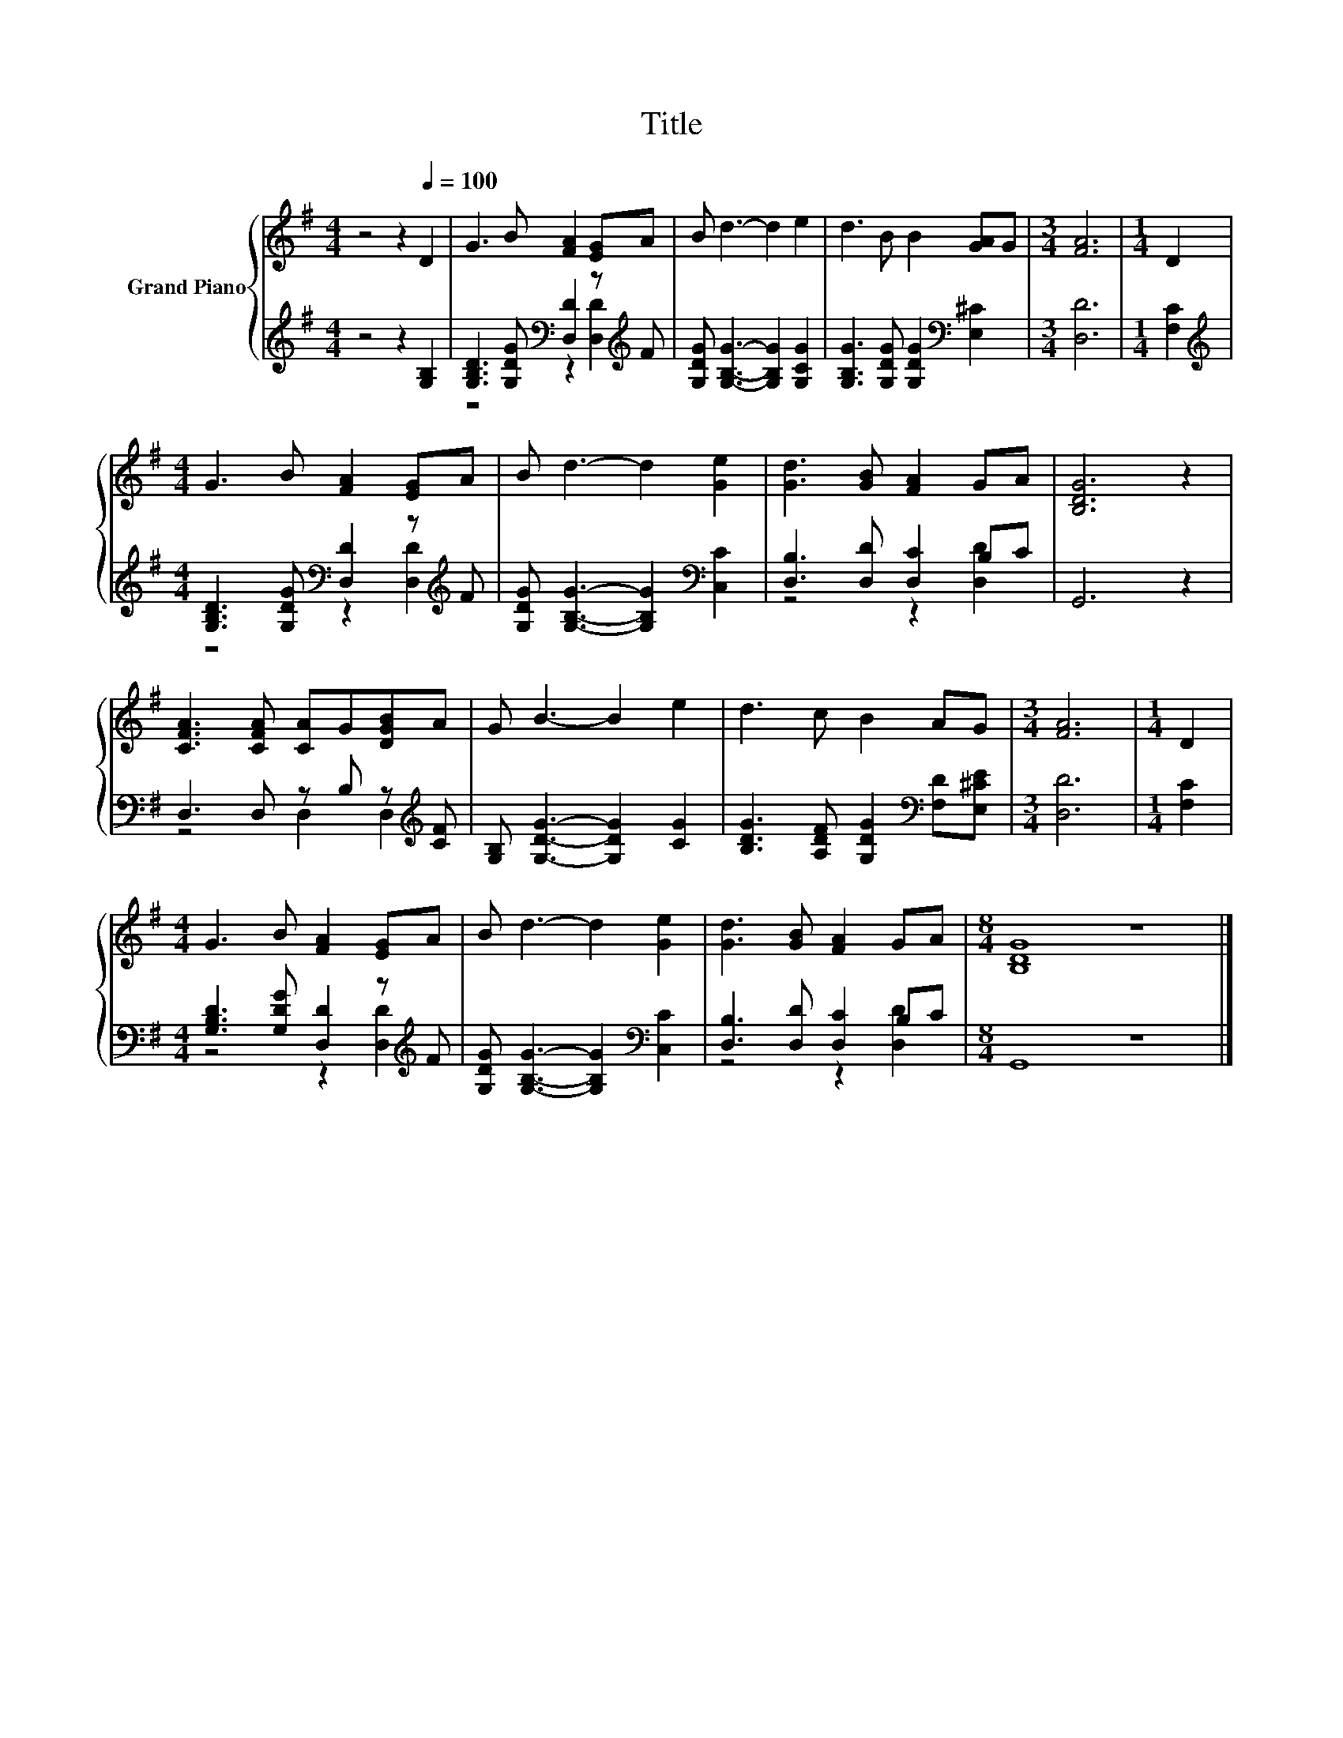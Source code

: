 X:1
T:Title
%%score { 1 | ( 2 3 ) }
L:1/8
M:4/4
K:G
V:1 treble nm="Grand Piano"
V:2 treble 
V:3 treble 
V:1
 z4 z2[Q:1/4=100] D2 | G3 B [FA]2 [EG]A | B d3- d2 e2 | d3 B B2 [GA]G |[M:3/4] [FA]6 |[M:1/4] D2 | %6
[M:4/4] G3 B [FA]2 [EG]A | B d3- d2 [Ge]2 | [Gd]3 [GB] [FA]2 GA | [B,DG]6 z2 | %10
 [CFA]3 [CFA] [CA]G[DGB]A | G B3- B2 e2 | d3 c B2 AG |[M:3/4] [FA]6 |[M:1/4] D2 | %15
[M:4/4] G3 B [FA]2 [EG]A | B d3- d2 [Ge]2 | [Gd]3 [GB] [FA]2 GA |[M:8/4] [B,DG]8 z8 |] %19
V:2
 z4 z2 [G,B,]2 | [G,B,D]3 [G,DG][K:bass] [D,D]2 z[K:treble] F | [G,DG] [G,B,G]3- [G,B,G]2 [G,CG]2 | %3
 [G,B,G]3 [G,DG] [G,DG]2[K:bass] [E,^C]2 |[M:3/4] [D,D]6 |[M:1/4] [F,C]2 | %6
[M:4/4][K:treble] [G,B,D]3 [G,DG][K:bass] [D,D]2 z[K:treble] F | %7
 [G,DG] [G,B,G]3- [G,B,G]2[K:bass] [C,C]2 | [D,B,]3 [D,D] [D,C]2 B,C | G,,6 z2 | %10
 D,3 D, z B, z[K:treble] [CF] | [G,B,] [G,DG]3- [G,DG]2 [CG]2 | %12
 [B,DG]3 [A,DF] [G,DG]2[K:bass] [F,D][E,^CE] |[M:3/4] [D,D]6 |[M:1/4] [F,C]2 | %15
[M:4/4] [G,B,D]3 [G,DG] [D,D]2 z[K:treble] F | [G,DG] [G,B,G]3- [G,B,G]2[K:bass] [C,C]2 | %17
 [D,B,]3 [D,D] [D,C]2 B,C |[M:8/4] G,,8 z8 |] %19
V:3
 x8 | z4[K:bass] z2 [D,D]2[K:treble] | x8 | x6[K:bass] x2 |[M:3/4] x6 |[M:1/4] x2 | %6
[M:4/4][K:treble] z4[K:bass] z2 [D,D]2[K:treble] | x6[K:bass] x2 | z4 z2 [D,D]2 | x8 | %10
 z4 D,2 D,2[K:treble] | x8 | x6[K:bass] x2 |[M:3/4] x6 |[M:1/4] x2 | %15
[M:4/4] z4 z2 [D,D]2[K:treble] | x6[K:bass] x2 | z4 z2 [D,D]2 |[M:8/4] x16 |] %19

